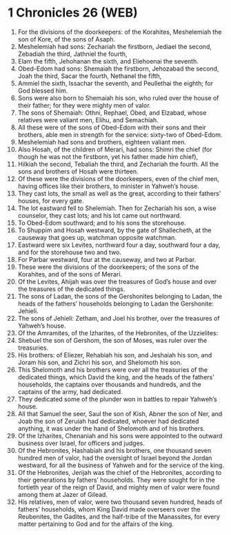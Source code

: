 * 1 Chronicles 26 (WEB)
:PROPERTIES:
:ID: WEB/13-1CH26
:END:

1. For the divisions of the doorkeepers: of the Korahites, Meshelemiah the son of Kore, of the sons of Asaph.
2. Meshelemiah had sons: Zechariah the firstborn, Jediael the second, Zebadiah the third, Jathniel the fourth,
3. Elam the fifth, Jehohanan the sixth, and Eliehoenai the seventh.
4. Obed-Edom had sons: Shemaiah the firstborn, Jehozabad the second, Joah the third, Sacar the fourth, Nethanel the fifth,
5. Ammiel the sixth, Issachar the seventh, and Peullethai the eighth; for God blessed him.
6. Sons were also born to Shemaiah his son, who ruled over the house of their father; for they were mighty men of valor.
7. The sons of Shemaiah: Othni, Rephael, Obed, and Elzabad, whose relatives were valiant men, Elihu, and Semachiah.
8. All these were of the sons of Obed-Edom with their sons and their brothers, able men in strength for the service: sixty-two of Obed-Edom.
9. Meshelemiah had sons and brothers, eighteen valiant men.
10. Also Hosah, of the children of Merari, had sons: Shimri the chief (for though he was not the firstborn, yet his father made him chief),
11. Hilkiah the second, Tebaliah the third, and Zechariah the fourth. All the sons and brothers of Hosah were thirteen.
12. Of these were the divisions of the doorkeepers, even of the chief men, having offices like their brothers, to minister in Yahweh’s house.
13. They cast lots, the small as well as the great, according to their fathers’ houses, for every gate.
14. The lot eastward fell to Shelemiah. Then for Zechariah his son, a wise counselor, they cast lots; and his lot came out northward.
15. To Obed-Edom southward; and to his sons the storehouse.
16. To Shuppim and Hosah westward, by the gate of Shallecheth, at the causeway that goes up, watchman opposite watchman.
17. Eastward were six Levites, northward four a day, southward four a day, and for the storehouse two and two.
18. For Parbar westward, four at the causeway, and two at Parbar.
19. These were the divisions of the doorkeepers; of the sons of the Korahites, and of the sons of Merari.
20. Of the Levites, Ahijah was over the treasures of God’s house and over the treasures of the dedicated things.
21. The sons of Ladan, the sons of the Gershonites belonging to Ladan, the heads of the fathers’ households belonging to Ladan the Gershonite: Jehieli.
22. The sons of Jehieli: Zetham, and Joel his brother, over the treasures of Yahweh’s house.
23. Of the Amramites, of the Izharites, of the Hebronites, of the Uzzielites:
24. Shebuel the son of Gershom, the son of Moses, was ruler over the treasuries.
25. His brothers: of Eliezer, Rehabiah his son, and Jeshaiah his son, and Joram his son, and Zichri his son, and Shelomoth his son.
26. This Shelomoth and his brothers were over all the treasuries of the dedicated things, which David the king, and the heads of the fathers’ households, the captains over thousands and hundreds, and the captains of the army, had dedicated.
27. They dedicated some of the plunder won in battles to repair Yahweh’s house.
28. All that Samuel the seer, Saul the son of Kish, Abner the son of Ner, and Joab the son of Zeruiah had dedicated, whoever had dedicated anything, it was under the hand of Shelomoth and of his brothers.
29. Of the Izharites, Chenaniah and his sons were appointed to the outward business over Israel, for officers and judges.
30. Of the Hebronites, Hashabiah and his brothers, one thousand seven hundred men of valor, had the oversight of Israel beyond the Jordan westward, for all the business of Yahweh and for the service of the king.
31. Of the Hebronites, Jerijah was the chief of the Hebronites, according to their generations by fathers’ households. They were sought for in the fortieth year of the reign of David, and mighty men of valor were found among them at Jazer of Gilead.
32. His relatives, men of valor, were two thousand seven hundred, heads of fathers’ households, whom King David made overseers over the Reubenites, the Gadites, and the half-tribe of the Manassites, for every matter pertaining to God and for the affairs of the king.
